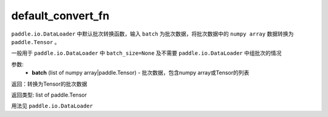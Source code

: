 .. _cn_api_io_cn_default_convert_fn:

default_convert_fn
-------------------------------

.. py:class:: paddle.io.default_convert_fn

``paddle.io.DataLoader`` 中默认批次转换函数，输入 ``batch`` 为批次数据，将批次数据中的 ``numpy array`` 数据转换为 ``paddle.Tensor`` 。

一般用于 ``paddle.io.DataLoader`` 中 ``batch_size=None`` 及不需要 ``paddle.io.DataLoader`` 中组批次的情况


参数:
    - **batch** (list of numpy array|paddle.Tensor) - 批次数据，包含numpy array或Tensor的列表

返回：转换为Tensor的批次数据

返回类型: list of paddle.Tensor

用法见 ``paddle.io.DataLoader``

